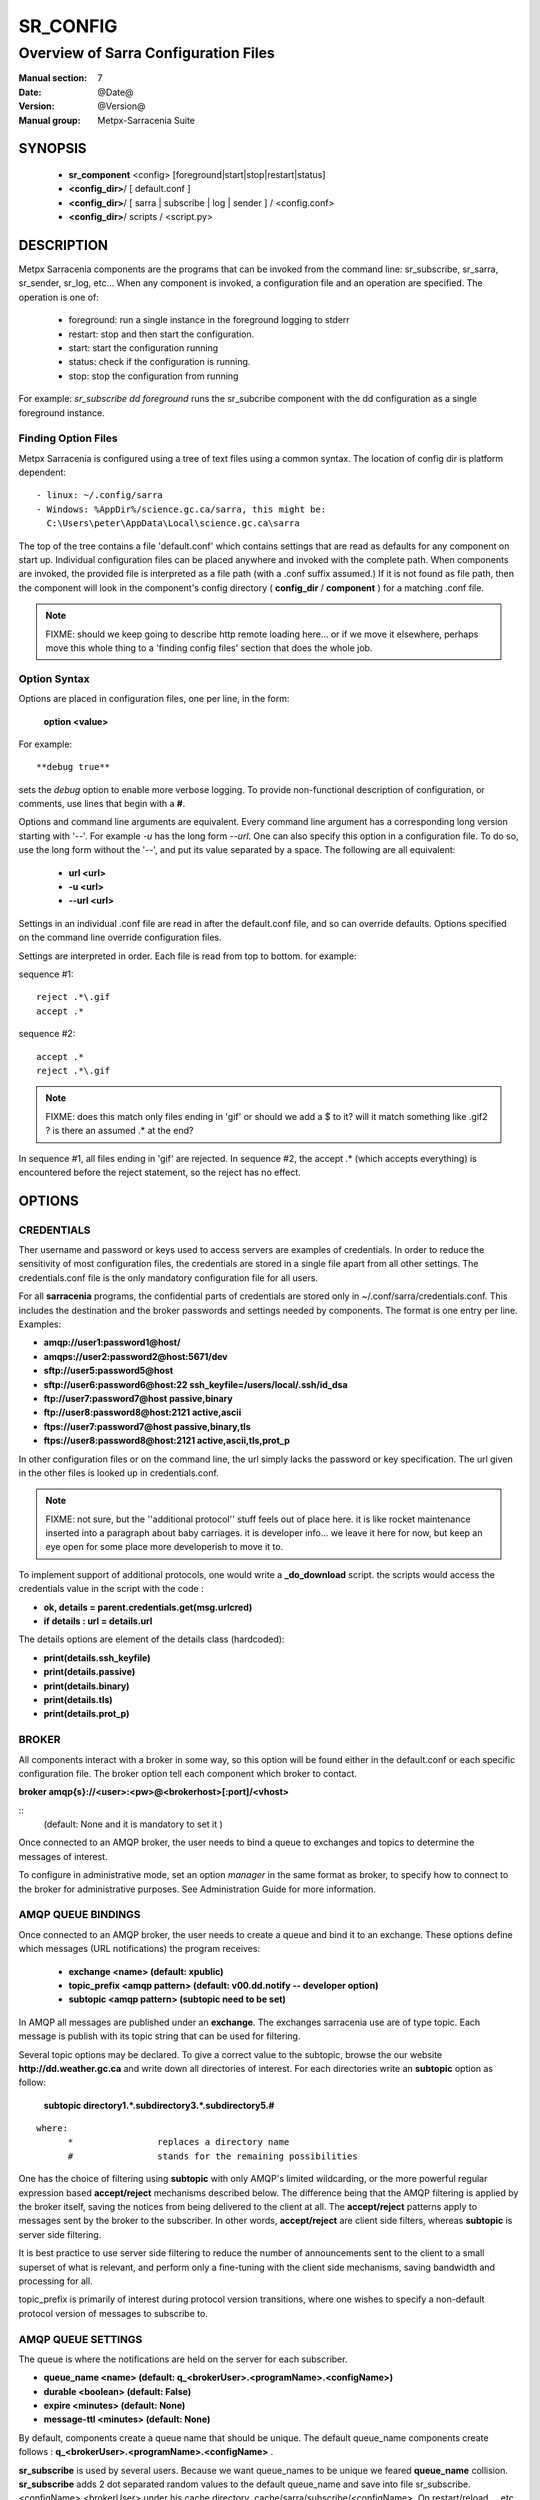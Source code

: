 ===========
 SR_CONFIG 
===========

-------------------------------------
Overview of Sarra Configuration Files
-------------------------------------

:Manual section: 7
:Date: @Date@
:Version: @Version@
:Manual group: Metpx-Sarracenia Suite



SYNOPSIS
========

 - **sr_component** <config> [foreground|start|stop|restart|status]
 - **<config_dir>**/ [ default.conf ]
 - **<config_dir>**/ [ sarra | subscribe | log | sender ] / <config.conf>
 - **<config_dir>**/ scripts / <script.py>


DESCRIPTION
===========

Metpx Sarracenia components are the programs that can be invoked from the command line: 
sr_subscribe, sr_sarra, sr_sender, sr_log, etc...  When any component is invoked, 
a configuration file and an operation are specified.  The operation is one of:

 - foreground:  run a single instance in the foreground logging to stderr
 - restart: stop and then start the configuration.
 - start:  start the configuration running
 - status: check if the configuration is running.
 - stop: stop the configuration from running 

For example:  *sr_subscribe dd foreground* runs the sr_subcribe component with the dd configuration
as a single foreground instance.


Finding Option Files
--------------------

Metpx Sarracenia is configured using a tree of text files using a common
syntax.  The location of config dir is platform dependent::

 - linux: ~/.config/sarra
 - Windows: %AppDir%/science.gc.ca/sarra, this might be:
   C:\Users\peter\AppData\Local\science.gc.ca\sarra

The top of the tree contains a file 'default.conf' which contains settings that
are read as defaults for any component on start up.   Individual configuration 
files can be placed anywhere and invoked with the complete path.   When components
are invoked, the provided file is interpreted as a file path (with a .conf
suffix assumed.)  If it is not found as file path, then the component will
look in the component's config directory ( **config_dir** / **component** )
for a matching .conf file.

.. note::
   FIXME: should we keep going to describe http remote loading here... or if we move it elsewhere,
   perhaps move this whole thing to a 'finding config files' section that does the whole job.


Option Syntax
-------------

Options are placed in configuration files, one per line, in the form: 

 **option <value>** 

For example::

  **debug true**

sets the *debug* option to enable more verbose logging.  To provide non-functional 
description of configuration, or comments, use lines that begin with a **#**.  


Options and command line arguments are equivalent.  Every command line argument 
has a corresponding long version starting with '--'.  For example *-u* has the 
long form *--url*. One can also specify this option in a configuration file. 
To do so, use the long form without the '--', and put its value separated by a space.
The following are all equivalent:

  - **url <url>** 
  - **-u <url>**
  - **--url <url>**

Settings in an individual .conf file are read in after the default.conf
file, and so can override defaults.   Options specified on
the command line override configuration files.

Settings are interpreted in order.  Each file is read from top to bottom.
for example:

sequence #1::

  reject .*\.gif
  accept .*

sequence #2::

  accept .*
  reject .*\.gif


.. note::
   FIXME: does this match only files ending in 'gif' or should we add a $ to it?
   will it match something like .gif2 ? is there an assumed .* at the end?


In sequence #1, all files ending in 'gif' are rejected.  In sequence #2, the accept .* (which
accepts everything) is encountered before the reject statement, so the reject has no effect.


OPTIONS
=======




CREDENTIALS 
-----------

Ther username and password or keys used to access servers are examples of credentials.
In order to reduce the sensitivity of most configuration files, the credentials
are stored in a single file apart from all other settings.  The credentials.conf file
is the only mandatory configuration file for all users.

For all **sarracenia** programs, the confidential parts of credentials are stored
only in ~/.conf/sarra/credentials.conf.  This includes the destination and the broker
passwords and settings needed by components.  The format is one entry per line.  Examples:

- **amqp://user1:password1@host/**
- **amqps://user2:password2@host:5671/dev**

- **sftp://user5:password5@host**
- **sftp://user6:password6@host:22  ssh_keyfile=/users/local/.ssh/id_dsa**

- **ftp://user7:password7@host  passive,binary**
- **ftp://user8:password8@host:2121  active,ascii**

- **ftps://user7:password7@host  passive,binary,tls**
- **ftps://user8:password8@host:2121  active,ascii,tls,prot_p**

In other configuration files or on the command line, the url simply lacks the
password or key specification.  The url given in the other files is looked
up in credentials.conf.

.. note::
   FIXME: not sure, but the ''additional protocol'' stuff feels out of place here.
   it is like rocket maintenance inserted into a paragraph about baby carriages.
   it is developer info... we leave it here for now, but keep an eye open
   for some place more developerish to move it to.   

To implement support of additional protocols, one would write 
a **_do_download** script.  the scripts would access the credentials 
value in the script with the code :   

- **ok, details = parent.credentials.get(msg.urlcred)**
- **if details  : url = details.url**

The details options are element of the details class (hardcoded):

- **print(details.ssh_keyfile)**
- **print(details.passive)**
- **print(details.binary)**
- **print(details.tls)**
- **print(details.prot_p)**


BROKER
------

All components interact with a broker in some way, so this option will be found
either in the default.conf or each specific configuration file.
The broker option tell each component which broker to contact.

**broker amqp{s}://<user>:<pw>@<brokerhost>[:port]/<vhost>**

::
      (default: None and it is mandatory to set it ) 

Once connected to an AMQP broker, the user needs to bind a queue
to exchanges and topics to determine the messages of interest.

To configure in administrative mode, set an option *manager* in the same
format as broker, to specify how to connect to the broker for administrative
purposes.  See Administration Guide for more information.


AMQP QUEUE BINDINGS
-------------------

Once connected to an AMQP broker, the user needs to create a queue and bind it
to an exchange.  These options define which messages (URL notifications) the program receives:

 - **exchange      <name>         (default: xpublic)** 
 - **topic_prefix  <amqp pattern> (default: v00.dd.notify -- developer option)** 
 - **subtopic      <amqp pattern> (subtopic need to be set)** 

In AMQP all messages are published under an **exchange**. 
The exchanges sarracenia use are of type topic.
Each message is publish with its topic string that can be used for filtering.

Several topic options may be declared. To give a correct value to the subtopic,
browse the our website  **http://dd.weather.gc.ca**  and write down all directories of interest.
For each directories write an  **subtopic**  option as follow:

 **subtopic  directory1.*.subdirectory3.*.subdirectory5.#** 

::

 where:  
       *                replaces a directory name 
       #                stands for the remaining possibilities

One has the choice of filtering using  **subtopic**  with only AMQP's limited wildcarding, or the 
more powerful regular expression based  **accept/reject**  mechanisms described below.  The 
difference being that the AMQP filtering is applied by the broker itself, saving the 
notices from being delivered to the client at all. The  **accept/reject**  patterns apply to 
messages sent by the broker to the subscriber.  In other words,  **accept/reject**  are 
client side filters, whereas  **subtopic**  is server side filtering.  

It is best practice to use server side filtering to reduce the number of announcements sent
to the client to a small superset of what is relevant, and perform only a fine-tuning with the 
client side mechanisms, saving bandwidth and processing for all.

topic_prefix is primarily of interest during protocol version transitions, where one wishes to 
specify a non-default protocol version of messages to subscribe to. 

AMQP QUEUE SETTINGS
-------------------

The queue is where the notifications are held on the server for each subscriber.

- **queue_name    <name>         (default: q_<brokerUser>.<programName>.<configName>)** 
- **durable       <boolean>      (default: False)** 
- **expire        <minutes>      (default: None)** 
- **message-ttl   <minutes>      (default: None)** 

By default, components create a queue name that should be unique. The default queue_name
components create follows :  **q_<brokerUser>.<programName>.<configName>** .

**sr_subscribe** is used by several users.  Because we want queue_names to be unique
we feared **queue_name** collision. **sr_subscribe** adds 2 dot separated random values
to the default queue_name and save into file sr_subscribe.<configName>.<brokerUser> 
under his cache directory .cache/sarra/subscribe/<configName>.
On restart/reload ... etc  the queue_name is read from the file and reused.

.. note::
   FIXME:  not clear why sarra does not use the same defaults as subscribe...
   say ddi.edm is asking for stuff, and ddi.dor is asking for stuff, if they make the same
   config file name, they share a queue?  that's actually what we do want, so it turns out
   elegant.  I guess that's the reasoning? hmm... 
   
The  **expire**  option is expressed in minutes... it sets how long should live
a queue without connections The  **durable** option set to True, means writes the queue
on disk if the broker is restarted.
The  **message-ttl**  option set the time in minutes a message can live in the queue.
Past that time, the message is taken out of the queue by the broker.



ROUTING
-------

Sources of data need to indicate the clusters to which they would like data to be delivered.
Data Pumps need to identify themselves, and their neighbors in order to pass data to them.

- **cluster** The name of the local cluster (where data is injected.)

- **cluster_aliases** <alias>,<alias>,...  Alternate names for the cluster.

- **gateway_for** <cluster>,<cluster>,... additional clusters reachable from local pump.

- **to** <cluster>,<cluster>,<cluster>... destination pumps targetted by injectors.

Components which inject data into a network (sr_post, sr_poll, sr_watch) need to set 'to' addresses
for all data injected.  Components which transfer data between bumps, such as sr_sarra and sr_sender, 
interpret *cluster, cluster_aliases*, and *gateway_for*, such that products which are not 
meant for the destination cluster are not transferred.  



DELIVERY SPECIFICATIONS
-----------------------

These options set what files will be downloaded, where they will be placed,
and under which name.

- **accept    <regexp pattern> (must be set)** 
- **directory <path>           (default: .)** 
- **flatten   <boolean>        (default: false)** 
- **inflight  <.string>        (default: .tmp)** 
- **mirror    <boolean>        (default: false)** 
- **overwrite <boolean>        (default: true)** 
- **reject    <regexp pattern> (optional)** 
- **strip     <count>         (default: 0)**

The  **inflight**  option is a change to the file name used
the download so that other programs reading the directory ignore 
the files until they are complete.  

The modification and taken away when the transfer is complete... 
It is usually a suffix applied to file names, but if **inflight**  is set to  **.**,
then it is prefix, to conform with the standard for "hidden" files on unix/linux.

**Directory** sets where to put the files on your server.
Combined with  **accept** / **reject**  options, the user can select the
files of interest and their directories of residence. (see the  **mirror**
option for more directory settings).

The  **accept**  and  **reject**  options use regular expressions (regexp) to match URL.
Theses options are processed sequentially. 
The URL of a file that matches a  **reject**  pattern is not downloaded.
One that matches an  **accept**  pattern is downloaded into the directory
declared by the closest  **directory**  option above the matching  **accept**  
option.

::

  ex.   directory /mylocaldirectory/myradars
        accept    .*RADAR.*

        directory /mylocaldirectory/mygribs
        reject    .*Reg.*
        accept    .*GRIB.*

The  **mirror**  option can be used to mirror the dd.weather.gc.ca tree of the files.
If set to  **True**  the directory given by the  **directory**  option
will be the basename of a tree. Accepted files under that directory will be
placed under the subdirectory tree leaf where it resides under dd.weather.gc.ca.
For example retrieving the following url, with options::

 http://dd.weather.gc.ca/radar/PRECIP/GIF/WGJ/201312141900_WGJ_PRECIP_SNOW.gif

   mirror    True
   directory /mylocaldirectory
   accept    .*RADAR.*

would result in the creation of the directories and the file
/mylocaldirectory/radar/PRECIP/GIF/WGJ/201312141900_WGJ_PRECIP_SNOW.gif

Use the option **strip**  set to N  (an integer) to trim the beginnning of
the directory tree.  For example::

 http://dd.weather.gc.ca/radar/PRECIP/GIF/WGJ/201312141900_WGJ_PRECIP_SNOW.gif

   mirror    True
   strip     3
   directory /mylocaldirectory
   accept    .*RADAR.*

would result in the creation of the directories and the file
/mylocaldirectory/WGJ/201312141900_WGJ_PRECIP_SNOW.gif, stripping out *radar, PRECIP,* and *GIF*
from the path.

The  **flatten**  option is use to set a separator character. This character
replaces the '/' in the url to create a "flattened" filename from its dd.weather.gc.ca path.  
For example, retrieving the following url with options::

 http://dd.weather.gc.ca/model_gem_global/25km/grib2/lat_lon/12/015/CMC_glb_TMP_TGL_2_latlon.24x.24_2013121612_P015.grib2

   flatten   -
   directory /mylocaldirectory
   accept    .*model_gem_global.*

results in the creating ::

 /mylocaldirectory/model_gem_global-25km-grib2-lat_lon-12-015-CMC_glb_TMP_TGL_2_latlon.24x.24_2013121612_P015.grib2


The  **overwrite**  option,if set to false, avoids unnecessary downloads under these conditions :
1- the file to be downloaded is already on the user's file system at the right place and
2- the checksum of the amqp message matches the one of the file.
The default is True for **sr_subscribe** (overwrite without checking), False for the others.

.. note::
  FIXME: Is it correct for this to be different for sr_subscribe? why is default not False everywhere?


LOGS
----

Components write to log files, which by default are found in ~/.cache/sarra/var/log/<component>_<config>_<instance>.log.
at the end of the day, These logs are rotated automatically by the components, and the old log gets a date suffix.
The directory in which the logs are stored can be overridden by the *log* option, and the number of days' logs to keep 
is set by the 'logrotate' parameter.  Log files older than *logrotate* days are deleted.

- ** log ** the directory to store log files in.  Default value: ~/.cache/sarra/var/log (on Linux) 

- ** logrotate ** the number of days' log files to keep online, assuming a daily rotation.

Note: for **sr-post** only,  option **log** should be a logfile

.. note::
   FIXME:  I don't understand the point of logging a post... it seems like it should always be 'foreground'
   and that it would just write to stderr... it is a one-time thing... confused. what would it log?

   FIXME: We need a verbosity setting. should probably be documented here.  on INFO, the logs are way over the top
   verbose.  Probably need to trim that down. log_level?

INSTANCES
---------

Sometimes one instance of a component and configuration is not enough to process & send all available notifications.  

**instances      <integer>     (default:1)**

The instance option allows launching serveral instances of a component and configuration.
When running sr_sender for example, a number of runtime files that are created.
In the ~/.cache/sarra/sender/configName directory::

  A .sr_sender_configname.state         is created, containing the number instances.
  A .sr_sender_configname_$instance.pid is created, containing the PID  of $instance process.

In directory ~/.cache/sarra/var/log::

  A .sr_sender_configname_$instance.log  is created as a log of $instance process.

The logs can be written in another directory than the default one with option :

**log            <directory logpath>  (default:~/.cache/sarra/var/log)**

.. note::  
  FIXME: indicate windows location also... dot files on windows?


.. Note::

  While the brokers keep the queues available for some time, Queues take resources on 
  brokers, and are cleaned up from time to time.  A queue which is not
  accessed and has too many (implementation defined) files queued will be destroyed.
  Processes which die should be restarted within a reasonable period of time to avoid
  loss of notifications.  A queue which is not accessed for a long (implementation dependent)
  period will be destroyed. 

.. Note::
   FIXME  The last sentence is not really right...sr_audit does track the queues'age... 
          sr_audit acts when a queue gets to the max_queue_size and not running ... nothing more.
          

RABBITMQ LOGGING
----------------

For each download, an amqp log message is sent back to the broker.
Should you want to turned them off the option is :

- **log_back <boolean>        (default: true)** 



PLUGIN SCRIPTS
--------------

Metpx Sarracenia provides minimum functionality to deal with the most common cases, but provides
flexibility to override those common cases with user plugins scripts, written in python.  
MetPX comes with a variety of scripts which can act as examples.   

Users can place their own scripts in the script sub-directory 
of their config directory tree.

A user script should be placed in the
 ~/.config/sarra/plugins directory::

There are two varieties of
scripts:  do\_* and on\_*.  Do\_* scripts are used to implement functions, replacing built-in
functionality, for example, to implement additional transfer protocols.  

- do_download - to implement additional download protocols.

- do_poll - to implement additional polling protocols and processes.

- do_send - to implement additional sending protocols and processes.


On\_* scripts are used more often. They allow actions to be inserted to augment the default 
processing for various specialized use cases. The scripts are invoked by having a given 
configuration file specify an on_<event> option. The event can be one of:

- on_file -- When the reception of a file has been completed, trigger followup action.

- on_line -- In **sr_poll** a line from the ls on the remote host is read in.

- on_message -- when an sr_post(7) message has been received.  For example, a message has been received 
  and additional criteria are being evaluated for download of the corresponding file.  if the on_msg 
  script returns false, then it is not downloaded.  (see discard_when_lagging.py, for example,
  which decides that data that is too old is not worth downloading.)

- on_part -- Large file transfers are split into parts.  Each part is transferred separately.
  When a completed part is received, one can specify additional processing.

- on_post -- when a data source (or sarra) is about to post a message, permit customized
  adjustments of the post.

The simplest example of a script: A do_nothing.py script for **on_file**::

  class Transformer(object): 
      def __init__(self):
          pass

      def perform(self,parent):
          logger = parent.logger

          logger.info("I have no effect but adding this log line")

          return True

  transformer  = Transformer()
  self.on_file = transformer.perform

The only arguments the script receives it **parent**, which is an instance of
the **sr_subscribe** class
Should one of these scripts return False, the processing of the message/file
will stop there and another message will be consumed from the broker.
For other events, the last line of the script must be modified to correspond.

More examples are available in the Guide documentation.


EXAMPLES
--------

Here is a short complete example configuration file:: 

  broker amqp://dd.weather.gc.ca/

  subtopic model_gem_global.25km.grib2.#
  accept .*

This above file will connect to the dd.weather.gc.ca broker, connecting as
anonymous with password anonymous (defaults) to obtain announcements about
files in the http://dd.weather.gc.ca/model_gem_global/25km/grib2 directory.
All files which arrive in that directory or below it will be downloaded 
into the current directory (or just printed to standard output if -n option 
was specified.) 

A variety of example configuration files are available here:

 `http://sourceforge.net/p/metpx/git/ci/master/tree/sarracenia/samples/config/ <http://sourceforge.net/p/metpx/git/ci/master/tree/sarracenia/samples/config>`_



SEE ALSO
--------

`sr_log(7) <sr_log.7.html>`_ - the format of log messages.

`sr_post(1) <sr_post.1.html>`_ - post announcemensts of specific files.

`sr_post(7) <sr_post.7.html>`_ - The format of announcement messages.

`sr_sarra(1) <sr_sarra.1.html>`_ - Subscribe, Acquire, and ReAdvertise tool.

`sr_watch(1) <sr_watch.1.html>`_ - the directory watching daemon.

`http://metpx.sf.net/ <http://metpx.sf.net/>`_ - sr_subscribe is a component of MetPX-Sarracenia, the AMQP based data pump.
